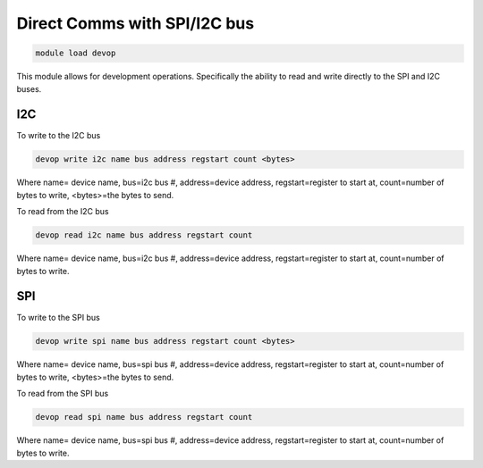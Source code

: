 =============================
Direct Comms with SPI/I2C bus
=============================

.. code:: bash

    module load devop
    
This module allows for development operations. Specifically the ability to 
read and write directly to the SPI and I2C buses.

I2C
===

To write to the I2C bus

.. code:: bash

    devop write i2c name bus address regstart count <bytes>
    
Where name= device name, bus=i2c bus #, address=device address, regstart=register to 
start at, count=number of bytes to write, <bytes>=the bytes to send.

To read from the I2C bus

.. code:: bash

    devop read i2c name bus address regstart count
    
Where name= device name, bus=i2c bus #, address=device address, regstart=register to 
start at, count=number of bytes to write.

SPI
===

To write to the SPI bus

.. code:: bash

    devop write spi name bus address regstart count <bytes>
    
Where name= device name, bus=spi bus #, address=device address, regstart=register to 
start at, count=number of bytes to write, <bytes>=the bytes to send.

To read from the SPI bus

.. code:: bash

    devop read spi name bus address regstart count
    
Where name= device name, bus=spi bus #, address=device address, regstart=register to 
start at, count=number of bytes to write.


